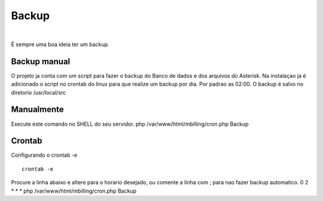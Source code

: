 ******
Backup
******

|

É sempre uma boa ideia ter um backup.

Backup manual
^^^^^^^^^^^^^

O projeto ja conta com um script para fazer o backup do Banco de dados e dos arquivos do Asterisk.
Na instalaçao ja é adicionado o script no crontab do linux para que realize um backup por dia. Por padrao as 02:00.
O backup é salvo no diretorio /usr/local/src

Manualmente
^^^^^^^^^^^

Execute este comando no SHELL do seu servidor.
php /var/www/html/mbilling/cron.php Backup

Crontab
^^^^^^^

Configurando o crontab -e
 
::

 crontab -e

Procure a linha abaixo e altere para o horario desejado, ou comente a linha com ; para nao fazer backup automatico.
0 2 * * * php /var/www/html/mbilling/cron.php Backup